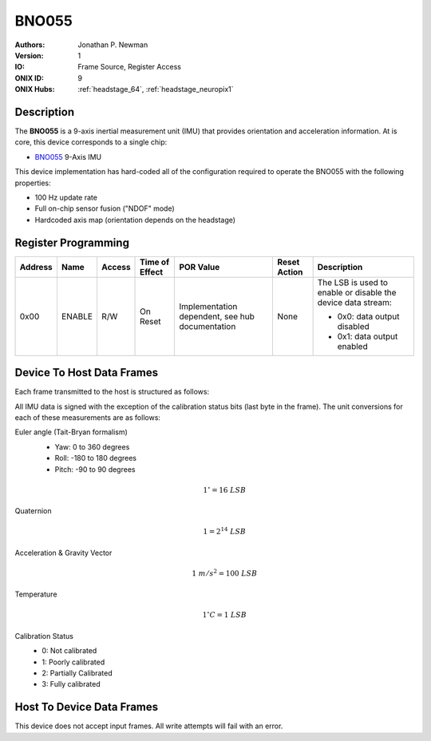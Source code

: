 .. _onidatasheet_bno055:

BNO055
###########################################
:Authors: Jonathan P. Newman
:Version: 1
:IO: Frame Source, Register Access
:ONIX ID: 9
:ONIX Hubs: :ref:`headstage_64`, :ref:`headstage_neuropix1`

Description
*******************************************
The **BNO055** is a 9-axis inertial measurement unit (IMU) that provides
orientation and acceleration information. At is core, this device corresponds
to a single chip:

- `BNO055 <https://www.bosch-sensortec.com/products/smart-sensors/bno055/>`__
  9-Axis IMU

This device implementation has hard-coded all of the configuration required to
operate the BNO055 with the following properties:

- 100 Hz update rate
- Full on-chip sensor fusion ("NDOF" mode)
- Hardcoded axis map (orientation depends on the headstage)

.. _onidatasheet_bno055_reg:

Register Programming
*******************************************

.. list-table::
    :widths: auto
    :header-rows: 1

    * - Address
      - Name
      - Access
      - Time of Effect
      - POR Value
      - Reset Action
      - Description

    * - 0x00
      - ENABLE
      - R/W
      - On Reset
      - Implementation dependent, see hub documentation
      - None
      - The LSB is used to enable or disable the device data stream:

        * 0x0: data output disabled
        * 0x1: data output enabled

.. _onidatasheet_bno055_d2h:

Device To Host Data Frames
******************************************
Each frame transmitted to the host is structured as follows:

.. wavedrom::

    {
        reg: [
          {bits: 64, name: "Acquisition Clock Counter", type: 0},
          {bits: 32, name: "Device Address", type: 0},
          {bits: 32, name: "Data Size", type: 0, attr: 36},

          {bits: 64, name: "Hub Clock Counter", type: 3},

          {bits: 16, name: "Euler Angle Yaw", type: 4},
          {bits: 16, name: "Euler Angle Roll", type: 4},
          {bits: 16, name: "Euler Angle Pitch", type: 4},

          {bits: 16, name: "Quaternion W", type: 5},
          {bits: 16, name: "Quaternion X", type: 5},
          {bits: 16, name: "Quaternion Y", type: 5},
          {bits: 16, name: "Quaternion Z", type: 5},

          {bits: 16, name: "Linear Acceleration X", type: 6},
          {bits: 16, name: "Linear Acceleration Y", type: 6},
          {bits: 16, name: "Linear Acceleration Z", type: 6},

          {bits: 16, name: "Gravity Vector X", type: 7},
          {bits: 16, name: "Gravity Vector Y", type: 7},
          {bits: 16, name: "Gravity Vector Z", type: 7},

          {bits: 8, name: "Temperature", type: 2},

          {bits: 2, name: "Sys. Cal.", type: 2},
          {bits: 2, name: "Gyro. Cal.", type: 2},
          {bits: 2, name: "Accel. Cal.", type: 2},
          {bits: 2, name: "Mag. Cal.", type: 2}
        ],
        config: {bits: 416, lanes: 13, vflip: true, hflip: true, fontsize: 11}
    }

All IMU data is signed with the exception of the calibration status bits (last
byte in the frame). The unit conversions for each of these measurements are as
follows:

Euler angle (Tait-Bryan formalism)
    - Yaw: 0 to 360 degrees
    - Roll: -180 to 180 degrees
    - Pitch: -90 to 90 degrees

    .. math::

        1^{\circ} = 16\ LSB

Quaternion
    .. math::

        1 = 2^{14}\  LSB

Acceleration & Gravity Vector
    .. math::

        1\ m/s^2 = 100\ LSB

Temperature
    .. math::

        1^{\circ}C = 1\ LSB

Calibration Status
  - 0: Not calibrated
  - 1: Poorly calibrated
  - 2: Partially Calibrated
  - 3: Fully calibrated

Host To Device Data Frames
******************************************
This device does not accept input frames. All write attempts will fail with an
error.
